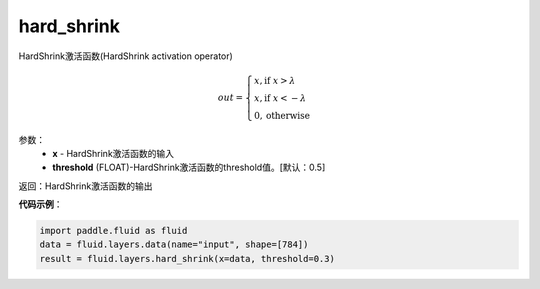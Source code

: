 .. _cn_api_fluid_layers_hard_shrink:

hard_shrink
-------------------------------

.. py:function:: paddle.fluid.layers.hard_shrink(x,threshold=None)




HardShrink激活函数(HardShrink activation operator)


.. math::

  out = \begin{cases}
        x, \text{if } x > \lambda \\
        x, \text{if } x < -\lambda \\
        0,  \text{otherwise}
      \end{cases}

参数：
    - **x** - HardShrink激活函数的输入
    - **threshold** (FLOAT)-HardShrink激活函数的threshold值。[默认：0.5]

返回：HardShrink激活函数的输出

**代码示例**：

.. code-block:: python

    import paddle.fluid as fluid
    data = fluid.layers.data(name="input", shape=[784])
    result = fluid.layers.hard_shrink(x=data, threshold=0.3)









